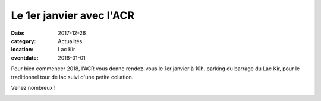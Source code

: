 Le 1er janvier avec l'ACR
=========================

:date: 2017-12-26
:category: Actualités
:location: Lac Kir
:eventdate: 2018-01-01

Pour bien commencer 2018, l'ACR vous donne rendez-vous le 1er janvier à 10h, parking du barrage du Lac Kir, pour le traditionnel tour de lac suivi d'une petite collation.

Venez nombreux !

.. image:: http://assets.acr-dijon.org/1j171.jpg
